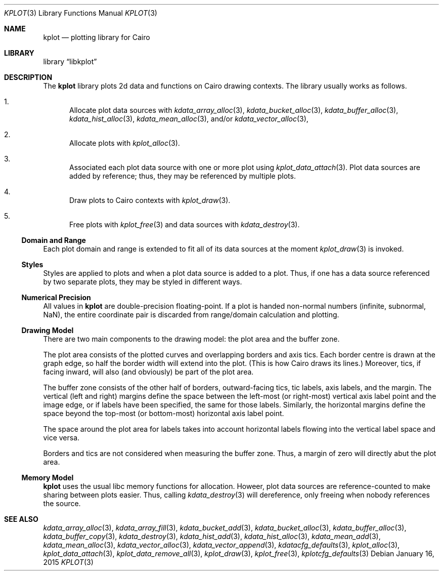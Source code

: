 .Dd $Mdocdate: January 16 2015 $
.Dt KPLOT 3
.Os
.Sh NAME
.Nm kplot
.Nd plotting library for Cairo
.Sh LIBRARY
.Lb libkplot
.Sh DESCRIPTION
The
.Nm
library plots 2d data and functions on Cairo drawing contexts.
The library usually works as follows.
.Bl -enum
.It
Allocate plot data sources with
.Xr kdata_array_alloc 3 ,
.Xr kdata_bucket_alloc 3 ,
.Xr kdata_buffer_alloc 3 ,
.Xr kdata_hist_alloc 3 ,
.Xr kdata_mean_alloc 3 ,
and/or
.Xr kdata_vector_alloc 3 ,
.It
Allocate plots with
.Xr kplot_alloc 3 .
.It
Associated each plot data source with one or more plot using
.Xr kplot_data_attach 3 .
Plot data sources are added by reference; thus, they may be referenced
by multiple plots.
.It
Draw plots to Cairo contexts with
.Xr kplot_draw 3 .
.It
Free plots with
.Xr kplot_free 3
and data sources with
.Xr kdata_destroy 3 .
.El
.Ss Domain and Range
Each plot domain and range is extended to fit all of its data sources at
the moment
.Xr kplot_draw 3
is invoked.
.Ss Styles
Styles are applied to plots and when a plot data source is added to a
plot.
Thus, if one has a data source referenced by two separate plots, they
may be styled in different ways.
.Ss Numerical Precision
All values in
.Nm
are double-precision floating-point.
If a plot is handed non-normal numbers (infinite, subnormal, NaN), the
entire coordinate pair is discarded from range/domain calculation and
plotting.
.Ss Drawing Model
There are two main components to the drawing model: the plot area and
the buffer zone.
.Pp
The plot area consists of the plotted curves and overlapping borders and
axis tics.
Each border centre is drawn at the graph edge, so half the border
width will extend into the plot.
(This is how Cairo draws its lines.)
Moreover, tics, if facing inward, will also (and obviously) be part of
the plot area.
.Pp
The buffer zone consists of the other half of borders, outward-facing
tics, tic labels, axis labels, and the margin.
The vertical (left and right) margins define the space between the
left-most (or right-most) vertical axis label point and the image edge,
or if labels have been specified, the same for those labels.
Similarly, the horizontal margins define the space beyond the top-most
(or bottom-most) horizontal axis label point.
.Pp
The space around the plot area for labels takes into account horizontal
labels flowing into the vertical label space and vice versa.
.Pp
Borders and tics are not considered when measuring the buffer zone.
Thus, a margin of zero will directly abut the plot area.
.Ss Memory Model
.Nm
uses the usual libc memory functions for allocation.
Howeer, plot data sources are reference-counted to make sharing between
plots easier.
Thus, calling
.Xr kdata_destroy 3
will dereference, only freeing when nobody references the source.
.\" .Sh RETURN VALUES
.\" For sections 2, 3, and 9 function return values only.
.\" .Sh ENVIRONMENT
.\" For sections 1, 6, 7, and 8 only.
.\" .Sh FILES
.\" .Sh EXIT STATUS
.\" For sections 1, 6, and 8 only.
.\" .Sh EXAMPLES
.\" .Sh DIAGNOSTICS
.\" For sections 1, 4, 6, 7, 8, and 9 printf/stderr messages only.
.\" .Sh ERRORS
.\" For sections 2, 3, 4, and 9 errno settings only.
.Sh SEE ALSO
.Xr kdata_array_alloc 3 ,
.Xr kdata_array_fill 3 ,
.Xr kdata_bucket_add 3 ,
.Xr kdata_bucket_alloc 3 ,
.Xr kdata_buffer_alloc 3 ,
.Xr kdata_buffer_copy 3 ,
.Xr kdata_destroy 3 ,
.Xr kdata_hist_add 3 ,
.Xr kdata_hist_alloc 3 ,
.Xr kdata_mean_add 3 ,
.Xr kdata_mean_alloc 3 ,
.Xr kdata_vector_alloc 3 ,
.Xr kdata_vector_append 3 ,
.Xr kdatacfg_defaults 3 ,
.Xr kplot_alloc 3 ,
.Xr kplot_data_attach 3 ,
.Xr kplot_data_remove_all 3 ,
.Xr kplot_draw 3 ,
.Xr kplot_free 3 ,
.Xr kplotcfg_defaults 3
.\" .Sh STANDARDS
.\" .Sh HISTORY
.\" .Sh AUTHORS
.\" .Sh CAVEATS
.\" .Sh BUGS
.\" .Sh SECURITY CONSIDERATIONS
.\" Not used in OpenBSD.
